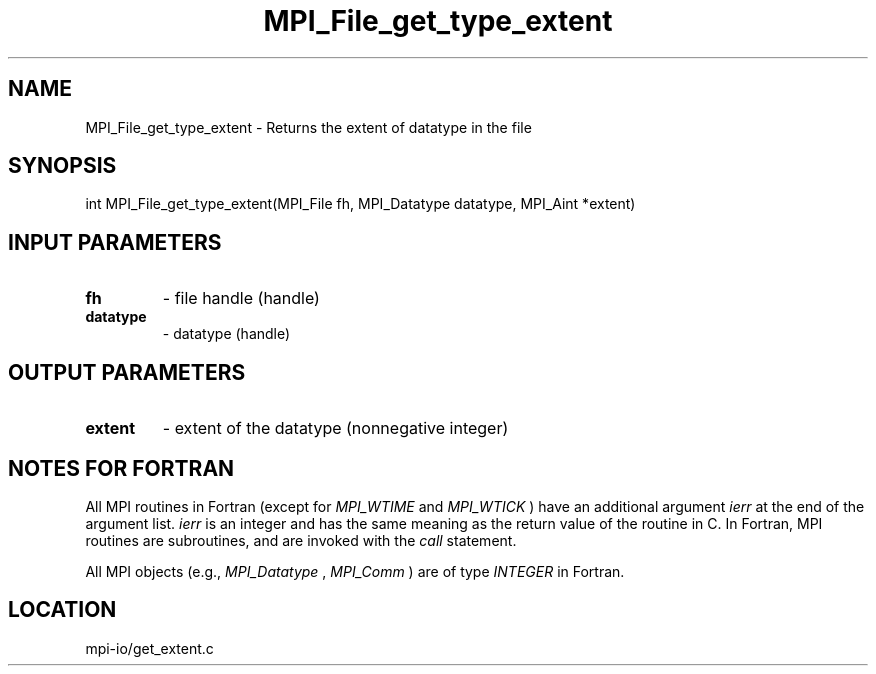 .TH MPI_File_get_type_extent 3 "1/30/2013" " " "MPI"
.SH NAME
MPI_File_get_type_extent \-  Returns the extent of datatype in the file 
.SH SYNOPSIS
.nf
int MPI_File_get_type_extent(MPI_File fh, MPI_Datatype datatype, MPI_Aint *extent)
.fi
.SH INPUT PARAMETERS
.PD 0
.TP
.B fh 
- file handle (handle)
.PD 1
.PD 0
.TP
.B datatype 
- datatype (handle)
.PD 1

.SH OUTPUT PARAMETERS
.PD 0
.TP
.B extent 
- extent of the datatype (nonnegative integer)
.PD 1

.SH NOTES FOR FORTRAN
All MPI routines in Fortran (except for 
.I MPI_WTIME
and 
.I MPI_WTICK
) have
an additional argument 
.I ierr
at the end of the argument list.  
.I ierr
is an integer and has the same meaning as the return value of the routine
in C.  In Fortran, MPI routines are subroutines, and are invoked with the
.I call
statement.

All MPI objects (e.g., 
.I MPI_Datatype
, 
.I MPI_Comm
) are of type 
.I INTEGER
in Fortran.
.SH LOCATION
mpi-io/get_extent.c
